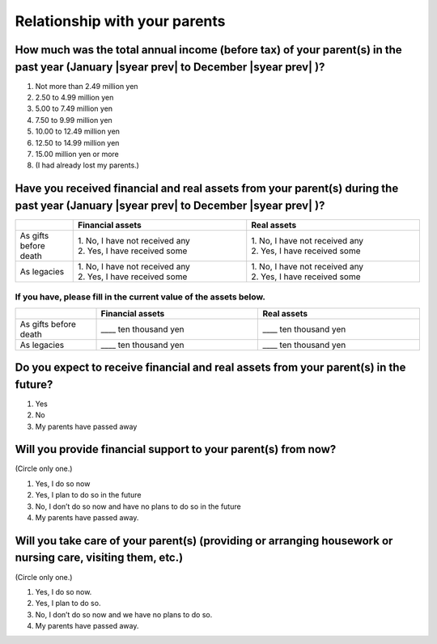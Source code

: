 ================================================================
 Relationship with your parents
================================================================

.. todo:: ↓無配偶者用質問票

How much was the total annual income (before tax) of your parent(s) in the past year (January  |syear prev|  to December  |syear prev| )?
=============================================================================================================================================

1. Not more than 2.49 million yen
2. 2.50 to 4.99 million yen
3. 5.00 to 7.49 million yen
4. 7.50 to 9.99 million yen
5. 10.00 to 12.49 million yen
6. 12.50 to 14.99 million yen
7. 15.00 million yen or more
8. (I had already lost my parents.)


Have you received financial and real assets from your parent(s) during the past year (January  |syear prev|  to December  |syear prev| )?
===============================================================================================================================================================

.. list-table::
   :header-rows: 1
   :widths: 5, 15, 15

   * -
     - Financial assets
     - Real assets
   * - As gifts before death
     - | 1. No, I have not received any
       | 2. Yes, I have received some
     - | 1. No, I have not received any
       | 2. Yes, I have received some
   * - As legacies
     - | 1. No, I have not received any
       | 2. Yes, I have received some
     - | 1. No, I have not received any
       | 2. Yes, I  have received some


If you have, please fill in the current value of the assets below.
------------------------------------------------------------------------

.. csv-table::
   :header-rows: 1
   :widths: 5, 10, 10

   "", Financial assets, Real assets
   As gifts before death, ____ ten thousand yen, ____ ten thousand yen
   As legacies, ____ ten thousand yen, ____ ten thousand yen


Do you expect to receive financial and real assets from your parent(s) in the future?
==================================================================================================================

1. Yes
2. No
3. My parents have passed away


Will you provide financial support to your parent(s) from now?
====================================================================================

(Circle only one.)

1. Yes, I do so now
2. Yes, I plan to do so in the future
3. No, I don’t do so now and have no plans to do so in the future
4. My parents have passed away.

Will you take care of your parent(s) (providing or arranging housework or nursing care, visiting them, etc.)
=========================================================================================================================================

(Circle only one.)

1. Yes, I do so now.
2. Yes, I plan to do so.
3. No, I don’t do so now and we have no plans to do so.
4. My parents have passed away.
